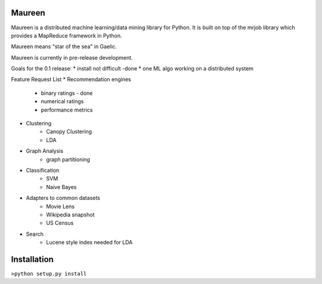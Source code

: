 Maureen
=======

Maureen is a distributed machine learning/data mining library for Python.  
It is built on top of the mrjob library which provides a MapReduce 
framework in Python.

Maureen means "star of the sea" in Gaelic.  

Maureen is currently in pre-release development.  

Goals for the 0.1 release:
* install not difficult -done
* one ML algo working on a distributed system

Feature Request List
* Recommendation engines 
	* binary ratings - done
	* numerical ratings
	* performance metrics

* Clustering 
	* Canopy Clustering
	* LDA

* Graph Analysis
	* graph partitioning

* Classification
	* SVM
	* Naive Bayes

* Adapters to common datasets
	* Movie Lens
	* Wikipedia snapshot
	* US Census 

* Search
	* Lucene style index needed for LDA

Installation
============
``>python setup.py install``

